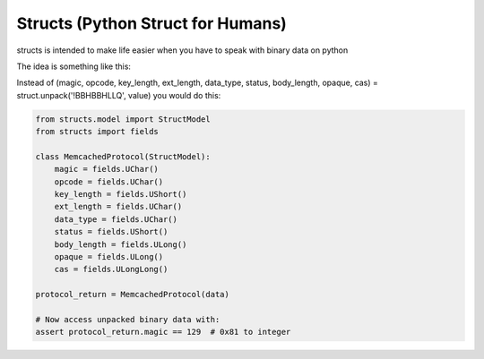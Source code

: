 Structs (Python Struct for Humans)
==================================

structs is intended to make life easier when you have to speak with binary data on python

The idea is something like this:

Instead of (magic, opcode, key_length, ext_length, data_type, status, body_length, opaque, cas) = struct.unpack('!BBHBBHLLQ', value) you would do this:


.. code-block:: python

    from structs.model import StructModel
    from structs import fields

    class MemcachedProtocol(StructModel):
        magic = fields.UChar()
        opcode = fields.UChar()
        key_length = fields.UShort()
        ext_length = fields.UChar()
        data_type = fields.UChar()
        status = fields.UShort()
        body_length = fields.ULong()
        opaque = fields.ULong()
        cas = fields.ULongLong()

    protocol_return = MemcachedProtocol(data)

    # Now access unpacked binary data with:
    assert protocol_return.magic == 129  # 0x81 to integer


